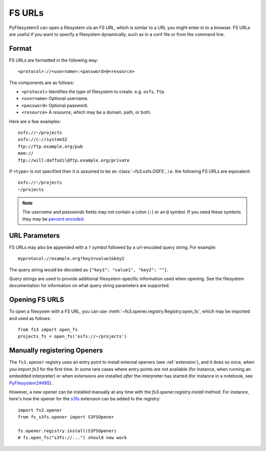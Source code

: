 .. _fs-urls:

FS URLs
=======

PyFilesystem3 can open a filesystem via an *FS URL*, which is similar to a URL you might enter in to a browser. FS URLs are useful if you want to specify a filesystem dynamically, such as in a conf file or from the command line.

Format
------

FS URLs are formatted in the following way::

    <protocol>://<username>:<password>@<resource>

The components are as follows:

* ``<protocol>`` Identifies the type of filesystem to create. e.g. ``osfs``, ``ftp``.
* ``<username>`` Optional username.
* ``<password>`` Optional password.
* ``<resource>`` A *resource*, which may be a domain, path, or both.

Here are a few examples::

    osfs://~/projects
    osfs://c://system32
    ftp://ftp.example.org/pub
    mem://
    ftp://will:daffodil@ftp.example.org/private


If ``<type>`` is not specified then it is assumed to be an :class:`~fs3.osfs.OSFS`, i.e. the following FS URLs are equivalent::

    osfs://~/projects
    ~/projects

.. note::
    The `username` and `passwords` fields may not contain a colon (``:``) or an ``@`` symbol. If you need these symbols they may be `percent encoded <https://en.wikipedia.org/wiki/Percent-encoding>`_.


URL Parameters
--------------

FS URLs may also be appended with a ``?`` symbol followed by a url-encoded query string. For example::

    myprotocol://example.org?key1=value1&key2

The query string would be decoded as ``{"key1": "value1", "key2": ""}``.

Query strings are used to provide additional filesystem-specific information used when opening. See the filesystem documentation for information on what query string parameters are supported.


Opening FS URLS
---------------

To open a filesysem with a FS URL, you can use :meth:`~fs3.opener.registry.Registry.open_fs`, which may be imported and used as follows::

    from fs3 import open_fs
    projects_fs = open_fs('osfs://~/projects')


Manually registering Openers
----------------------------

The ``fs3.opener`` registry uses an entry point to install external openers
(see :ref:`extension`), and it does so once, when you import `fs3` for the
first time. In some rare cases where entry points are not available (for
instance, when running an embedded interpreter) or when extensions are
installed *after* the interpreter has started (for instance in a notebook,
see `PyFilesystem2#485 <https://github.com/PyFilesystem/pyfilesystem2/issues/485>`_).

However, a new opener can be installed manually at any time with the
`fs3.opener.registry.install` method. For instance, here's how the opener for
the `s3fs <https://github.com/PyFilesystem/s3fs>`_ extension can be added to
the registry::

    import fs3.opener
    from fs_s3fs.opener import S3FSOpener

    fs.opener.registry.install(S3FSOpener)
    # fs.open_fs("s3fs://...") should now work
